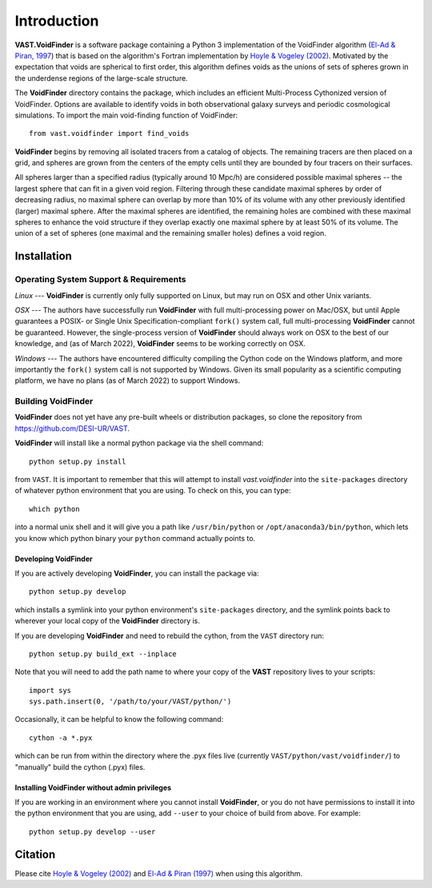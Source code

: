 ############
Introduction
############

**VAST.VoidFinder** is a software package containing a Python 3 implementation 
of the VoidFinder algorithm 
(`El-Ad & Piran, 1997 <https://arxiv.org/abs/astro-ph/9702135>`_) that is based 
on the algorithm's Fortran implementation by 
`Hoyle & Vogeley (2002) <https://arxiv.org/abs/astro-ph/0109357>`_.  Motivated 
by the expectation that voids are spherical to first order, this algorithm 
defines voids as the unions of sets of spheres grown in the underdense regions 
of the large-scale structure.

The **VoidFinder** directory contains the package, which includes an efficient 
Multi-Process Cythonized version of VoidFinder.  Options are available to 
identify voids in both observational galaxy surveys and periodic cosmological 
simulations.  To import the main void-finding function of VoidFinder::
    
    from vast.voidfinder import find_voids

**VoidFinder** begins by removing all isolated tracers from a catalog of 
objects.  The remaining tracers are then placed on a grid, and spheres are grown 
from the centers of the empty cells until they are bounded by four tracers on 
their surfaces.

All spheres larger than a specified radius (typically around 10 Mpc/h) are 
considered possible maximal spheres -- the largest sphere that can fit in a 
given void region.  Filtering through these candidate maximal spheres by order 
of decreasing radius, no maximal sphere can overlap by more than 10% of its 
volume with any other previously identified (larger) maximal sphere.  After the 
maximal spheres are identified, the remaining holes are combined with these 
maximal spheres to enhance the void structure if they overlap exactly one 
maximal sphere by at least 50% of its volume.  The union of a set of spheres 
(one maximal and the remaining smaller holes) defines a void region.
   




.. _VF-install:

Installation
============

Operating System Support & Requirements
---------------------------------------

*Linux* --- **VoidFinder** is currently only fully supported on Linux, but may run 
on OSX and other Unix variants.

*OSX* --- The authors have successfully run **VoidFinder** with full 
multi-processing power on Mac/OSX, but until Apple guarantees a POSIX- or Single 
Unix Specification-compliant ``fork()`` system call, full multi-processing 
**VoidFinder** cannot be guaranteed.  However, the single-process version of 
**VoidFinder** should always work on OSX to the best of our knowledge, and (as 
of March 2022), **VoidFinder** seems to be working correctly on OSX.

*Windows* --- The authors have encountered difficulty compiling the Cython code 
on the Windows platform, and more importantly the ``fork()`` system call is not 
supported by Windows.  Given its small popularity as a scientific computing 
platform, we have no plans (as of March 2022) to support Windows.  




Building VoidFinder
-------------------

**VoidFinder** does not yet have any pre-built wheels or distribution packages, 
so clone the repository from https://github.com/DESI-UR/VAST.

**VoidFinder** will install like a normal python package via the shell command::

    python setup.py install
    
from ``VAST``.  It is important to remember that this will attempt to install 
`vast.voidfinder` into the ``site-packages`` directory of whatever python 
environment that you are using.  To check on this, you can type::

    which python
    
into a normal unix shell and it will give you a path like ``/usr/bin/python`` or 
``/opt/anaconda3/bin/python``, which lets you know which python binary your 
``python`` command actually points to.


Developing VoidFinder
^^^^^^^^^^^^^^^^^^^^^

If you are actively developing **VoidFinder**, you can install the package via::

    python setup.py develop
    
which installs a symlink into your python environment's ``site-packages`` 
directory, and the symlink points back to wherever your local copy of the 
**VoidFinder** directory is.

If you are developing **VoidFinder** and need to rebuild the cython, from the 
``VAST`` directory run::

    python setup.py build_ext --inplace

Note that you will need to add the path name to where your copy of the **VAST** 
repository lives to your scripts::

    import sys
    sys.path.insert(0, '/path/to/your/VAST/python/')
 
Occasionally, it can be helpful to know the following command::

    cython -a *.pyx
    
which can be run from within the directory where the .pyx files live 
(currently ``VAST/python/vast/voidfinder/``) to "manually" build the cython 
(.pyx) files.


Installing VoidFinder without admin privileges
^^^^^^^^^^^^^^^^^^^^^^^^^^^^^^^^^^^^^^^^^^^^^^

If you are working in an environment where you cannot install **VoidFinder**, or 
you do not have permissions to install it into the python environment that you 
are using, add ``--user`` to your choice of build from above.  For example:: 

    python setup.py develop --user






Citation
========

Please cite `Hoyle & Vogeley (2002) <https://arxiv.org/abs/astro-ph/0109357>`_ 
and `El-Ad & Piran (1997) <https://arxiv.org/abs/astro-ph/9702135>`_ when using 
this algorithm.




